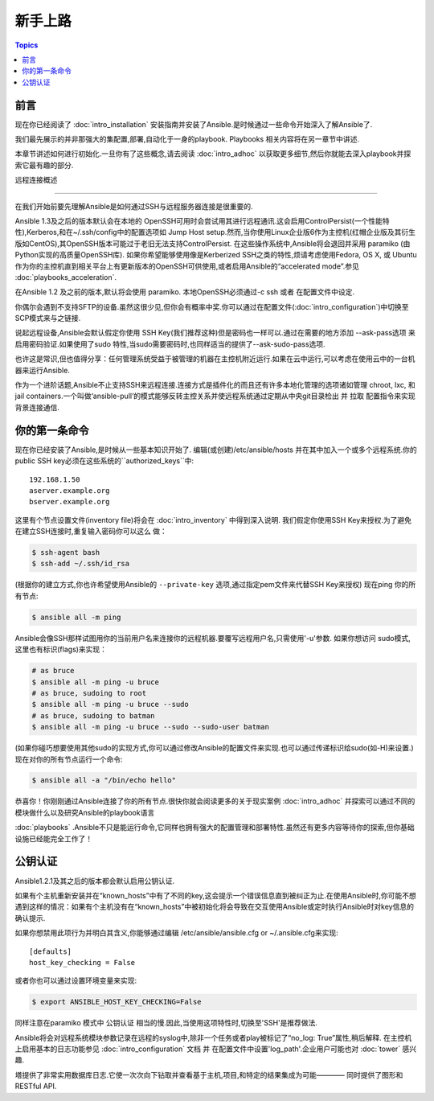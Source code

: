 新手上路
===============

.. contents:: Topics

.. _gs_about:

前言
````````

现在你已经阅读了 :doc:`intro_installation` 安装指南并安装了Ansible.是时候通过一些命令开始深入了解Ansible了.

我们最先展示的并非那强大的集配置,部署,自动化于一身的playbook.
Playbooks 相关内容将在另一章节中讲述.

本章节讲述如何进行初始化.一旦你有了这些概念,请去阅读 :doc:`intro_adhoc` 以获取更多细节,然后你就能去深入playbook并探索它最有趣的部分.

.. _remote_connection_information:

远程连接概述

`````````````````````````````

在我们开始前要先理解Ansible是如何通过SSH与远程服务器连接是很重要的.

Ansible 1.3及之后的版本默认会在本地的 OpenSSH可用时会尝试用其进行远程通讯.这会启用ControlPersist(一个性能特性),Kerberos,和在~/.ssh/config中的配置选项如 Jump Host setup.然而,当你使用Linux企业版6作为主控机(红帽企业版及其衍生版如CentOS),其OpenSSH版本可能过于老旧无法支持ControlPersist.
在这些操作系统中,Ansible将会退回并采用 paramiko (由Python实现的高质量OpenSSH库).
如果你希望能够使用像是Kerberized SSH之类的特性,烦请考虑使用Fedora, OS X, 或 Ubuntu 作为你的主控机直到相关平台上有更新版本的OpenSSH可供使用,或者启用Ansible的“accelerated mode”.参见 :doc:`playbooks_acceleration`.

在Ansible 1.2 及之前的版本,默认将会使用 paramiko. 本地OpenSSH必须通过-c ssh 或者 在配置文件中设定.

你偶尔会遇到不支持SFTP的设备.虽然这很少见,但你会有概率中奖.你可以通过在配置文件(:doc:`intro_configuration`)中切换至 SCP模式来与之链接.

说起远程设备,Ansible会默认假定你使用 SSH Key(我们推荐这种)但是密码也一样可以.通过在需要的地方添加 --ask-pass选项 来启用密码验证.如果使用了sudo 特性,当sudo需要密码时,也同样适当的提供了--ask-sudo-pass选项.

也许这是常识,但也值得分享：任何管理系统受益于被管理的机器在主控机附近运行.如果在云中运行,可以考虑在使用云中的一台机器来运行Ansible.

作为一个进阶话题,Ansible不止支持SSH来远程连接.连接方式是插件化的而且还有许多本地化管理的选项诸如管理 chroot, lxc, 和 jail containers.一个叫做‘ansible-pull’的模式能够反转主控关系并使远程系统通过定期从中央git目录检出 并 拉取 配置指令来实现背景连接通信.

.. _你的_第一条_命令:

你的第一条命令
```````````````````

现在你已经安装了Ansible,是时候从一些基本知识开始了.
编辑(或创建)/etc/ansible/hosts 并在其中加入一个或多个远程系统.你的public SSH key必须在这些系统的``authorized_keys``中::

    192.168.1.50
    aserver.example.org
    bserver.example.org

这里有个节点设置文件(inventory file)将会在 :doc:`intro_inventory` 中得到深入说明.
我们假定你使用SSH Key来授权.为了避免在建立SSH连接时,重复输入密码你可以这么
做：

.. code-block:: bash

    $ ssh-agent bash
    $ ssh-add ~/.ssh/id_rsa

(根据你的建立方式,你也许希望使用Ansible的 ``--private-key`` 选项,通过指定pem文件来代替SSH Key来授权)
现在ping 你的所有节点:

.. code-block:: bash

   $ ansible all -m ping

Ansible会像SSH那样试图用你的当前用户名来连接你的远程机器.要覆写远程用户名,只需使用'-u'参数.
如果你想访问 sudo模式,这里也有标识(flags)来实现：

.. code-block:: bash

    # as bruce
    $ ansible all -m ping -u bruce
    # as bruce, sudoing to root
    $ ansible all -m ping -u bruce --sudo
    # as bruce, sudoing to batman
    $ ansible all -m ping -u bruce --sudo --sudo-user batman

(如果你碰巧想要使用其他sudo的实现方式,你可以通过修改Ansible的配置文件来实现.也可以通过传递标识给sudo(如-H)来设置.)
现在对你的所有节点运行一个命令:

.. code-block:: bash

   $ ansible all -a "/bin/echo hello"

恭喜你！你刚刚通过Ansible连接了你的所有节点.很快你就会阅读更多的关于现实案例 :doc:`intro_adhoc` 并探索可以通过不同的模块做什么以及研究Ansible的playbook语言

:doc:`playbooks` .Ansible不只是能运行命令,它同样也拥有强大的配置管理和部署特性.虽然还有更多内容等待你的探索,但你基础设施已经能完全工作了！

.. _a_note_about_host_key_checking:

公钥认证
`````````````````

Ansible1.2.1及其之后的版本都会默认启用公钥认证.

如果有个主机重新安装并在“known_hosts”中有了不同的key,这会提示一个错误信息直到被纠正为止.在使用Ansible时,你可能不想遇到这样的情况：如果有个主机没有在“known_hosts”中被初始化将会导致在交互使用Ansible或定时执行Ansible时对key信息的确认提示.

如果你想禁用此项行为并明白其含义,你能够通过编辑 /etc/ansible/ansible.cfg or ~/.ansible.cfg来实现::

    [defaults]
    host_key_checking = False

或者你也可以通过设置环境变量来实现:

.. code-block:: bash

    $ export ANSIBLE_HOST_KEY_CHECKING=False

同样注意在paramiko 模式中 公钥认证 相当的慢.因此,当使用这项特性时,切换至'SSH'是推荐做法.

.. _a_note_about_logging:

Ansible将会对远程系统模块参数记录在远程的syslog中,除非一个任务或者play被标记了“no_log: True”属性,稍后解释.
在主控机上启用基本的日志功能参见 :doc:`intro_configuration` 文档 并 在配置文件中设置'log_path'.企业用户可能也对 :doc:`tower` 感兴趣.

塔提供了非常实用数据库日志.它使一次次向下钻取并查看基于主机,项目,和特定的结果集成为可能———— 同时提供了图形和 RESTful API.


.. seealso::

   :doc:`intro_inventory`
       More information about inventory
   :doc:`intro_adhoc`
       Examples of basic commands
   :doc:`playbooks`
       Learning Ansible's configuration management language
   `Mailing List <http://groups.google.com/group/ansible-project>`_
       Questions? Help? Ideas?  Stop by the list on Google Groups
   `irc.freenode.net <http://irc.freenode.net>`_
       #ansible IRC chat channel

